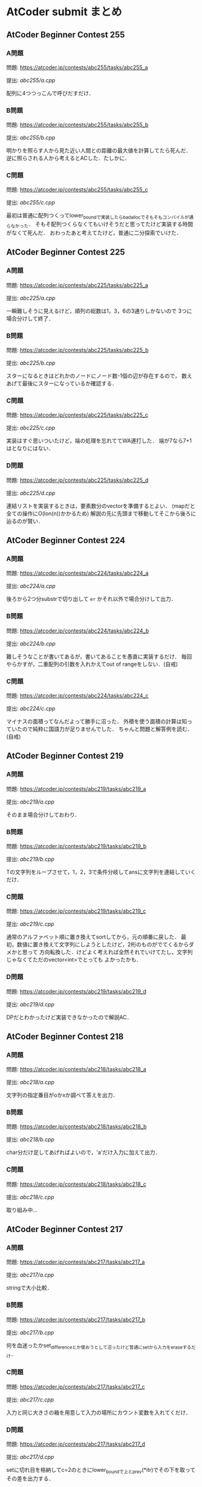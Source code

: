 * AtCoder submit まとめ
** AtCoder Beginner Contest 255
*** A問題
    問題: https://atcoder.jp/contests/abc255/tasks/abc255_a

    提出: [[abc255/a.cpp]]

    配列に4つつっこんで呼びだすだけ．
    
*** B問題
    問題: https://atcoder.jp/contests/abc255/tasks/abc255_b

    提出: [[abc255/b.cpp]]

    明かりを照らす人から見た近い人間との距離の最大値を計算してたら死んだ．
    逆に照らされる人から考えるとACした．たしかに．
    
*** C問題
    問題: https://atcoder.jp/contests/abc255/tasks/abc255_c

    提出: [[abc255/c.cpp]]

    最初は普通に配列つくってlower_boundで実装したらbad_allocでそもそもコンパイルが通らなかった．
    そもそ配列つくらなくてもいけそうだと思ってたけど実装する時間がなくて死んだ．
    おわったあと考えてたけど，普通に二分探索でいけた．
    
  
** AtCoder Beginner Contest 225
*** A問題
    問題: https://atcoder.jp/contests/abc225/tasks/abc225_a

    提出: [[abc225/a.cpp]]

    一瞬難しそうに見えるけど，順列の総数は1，3，6の3通りしかないので
    3つに場合分けして終了．
    
*** B問題
    問題: https://atcoder.jp/contests/abc225/tasks/abc225_b

    提出: [[abc225/b.cpp]]

    スターになるときはどれかのノードにノード数-1個の辺が存在するので，
    数えあげて最後にスターになっているか確認する．

*** C問題
    問題: https://atcoder.jp/contests/abc225/tasks/abc225_c

    提出: [[abc225/c.cpp]]

    実装はすぐ思いついたけど，端の処理を忘れててWA連打した．
    端が7なら7+1はとなりにはない．
    

*** D問題
    問題: https://atcoder.jp/contests/abc225/tasks/abc225_d

    提出: [[abc225/d.cpp]]

    連結リストを実装するときは，要素数分のvectorを準備するとよい．
    (mapだと全ての操作にO(lon(n))かかるため)
    解説の先に先頭まで移動してそこから後ろに辿るのが賢い．

** AtCoder Beginner Contest 224
*** A問題
    問題: https://atcoder.jp/contests/abc224/tasks/abc224_a

    提出: [[abc224/a.cpp]]

    後ろから2つ分substrで切り出して ~er~ かそれ以外で場合分けして出力．

*** B問題
    問題: https://atcoder.jp/contests/abc224/tasks/abc224_b

    提出: [[abc224/b.cpp]]

    難しそうなことが書いてあるが，書いてあることを愚直に実装するだけ．
    毎回やらかすが，二重配列の引数を入れかえてout of rangeをしない．(自戒)

*** C問題
    問題: https://atcoder.jp/contests/abc224/tasks/abc224_c

    提出: [[abc224/c.cpp]]

    マイナスの面積ってなんだよって勝手に沼った．
    外積を使う面積の計算は知っていたので純粋に国語力が足りませんでした．
    ちゃんと問題と解答例を読む．(自戒)
    
** AtCoder Beginner Contest 219
   
*** A問題
    問題: https://atcoder.jp/contests/abc219/tasks/abc219_a

    提出: [[abc219/a.cpp]]

    そのまま場合分けしておわり．
    
*** B問題
    問題: https://atcoder.jp/contests/abc219/tasks/abc219_b

    提出: [[abc219/b.cpp]]

    Tの文字列をループさせて，1，2，3で条件分岐してansに文字列を連結していくだけ．

*** C問題
    問題: https://atcoder.jp/contests/abc219/tasks/abc219_c

    提出: [[abc219/c.cpp]]

    通常のアルファベット順に置き換えてsortしてから，元の順番に戻した．
    最初，数値に置き換えて文字列にしようとしたけど，2桁のものがでてくるからダメかと思って
    方向転換した．けどよく考えれば全然それでいけてたし，文字列じゃなくてただのvector<int>でとっても
    よかったかも．

*** D問題
    問題: https://atcoder.jp/contests/abc219/tasks/abc219_d

    提出: [[abc219/d.cpp]]

    DPだとわかったけど実装できなかったので解説AC．
    
** AtCoder Beginner Contest 218
*** A問題
    問題: https://atcoder.jp/contests/abc218/tasks/abc218_a

    提出: [[abc218/a.cpp]]

    文字列の指定番目がoかxか調べて答えを出力．

*** B問題
    問題: https://atcoder.jp/contests/abc218/tasks/abc218_b

    提出: [[abc218/b.cpp]]

    char分だけ足してあげればよいので，'a'だけ入力に加えて出力．

*** C問題
    問題: https://atcoder.jp/contests/abc218/tasks/abc218_c

    提出: [[abc218/c.cpp]]

    取り組み中…
    
** AtCoder Beginner Contest 217
*** A問題
    問題: https://atcoder.jp/contests/abc217/tasks/abc217_a

    提出: [[abc217/a.cpp]]

    stringで大小比較．

*** B問題
    問題: https://atcoder.jp/contests/abc217/tasks/abc217_b

    提出: [[abc217/b.cpp]]

    何を血迷ったかset_differenceとか使おうとして沼ったけど普通にsetから入力をeraseするだけ．

*** C問題
    問題: https://atcoder.jp/contests/abc217/tasks/abc217_c

    提出: [[abc217/c.cpp]]

    入力と同じ大きさの箱を用意して入力の場所にカウント変数を入れてくだけ．

*** D問題
    問題: https://atcoder.jp/contests/abc217/tasks/abc217_d

    提出: [[abc217/d.cpp]]

    setに切れ目を格納してc=2のときにlower_boundで上とprev(*itr)でその下を取ってその差を出力する．
    
** AtCoder Beginner Contest 216
*** A問題
    問題: https://atcoder.jp/contests/abc216/tasks/abc216_a

    提出: [[abc216/a.cpp]]

    substrで前と後ろから文字列として数字を取得して処理した．もっとうまくやる方法がありそう．
    
*** B問題
    問題: https://atcoder.jp/contests/abc216/tasks/abc216_b

    提出: [[abc216/b.cpp]]

    pairで名前を取ってきて，名前順にsort，前後で同じものがないか比較でおわり．

*** C問題
    問題: https://atcoder.jp/contests/abc216/tasks/abc216_c

    提出: [[abc216/c.cpp]]

    2で割れたら割って，無理だったら1ずつ引いていく．手順をメモしておいて最後に逆順に出力．

*** D問題
    問題: https://atcoder.jp/contests/abc216/tasks/abc216_d

    提出: [[abc216/d.cpp]]

    自力で実装したらTLEで死んだ．死んだやつはO(NM)になったけど，
    うまいこと差分だけを考える方法で実装するとO(N+M)でいける．
    
    最初に走査したときに消せる組み合わせの場所をqueueに突っこんでおいて，
    その後にloopでqueueの中身を1組ずつ消していき，次に出現する次の数について
    いままで出現した場所を記録してるmapと比べて差分ごとに更新していく．
    

** AtCoder Beginner Contest 215
*** A問題
    問題: https://atcoder.jp/contests/abc215/tasks/abc215_a

    提出: [[abc215/a.cpp]]

    ~Hello,World!~ と比較するだけ．

*** B問題
    問題: https://atcoder.jp/contests/abc215/tasks/abc215_b

    提出: [[abc215/b.cpp]]

    0になるまで2で割り続けるだけ．

*** C問題
    問題: https://atcoder.jp/contests/abc215/tasks/abc215_c

    提出: [[abc215/c.cpp]]

    入力をsortして，あとはnext_permutationで回しつつk番目で出力するだけ．
#+BEGIN_SRC c++
sort(s.begin(),s.end());
  do {

  } while(next_permutation(s.begin(), s.end()));
#+END_SRC
  
    next_permutation http://vivi.dyndns.org/tech/cpp/permutation

*** D問題
    問題: https://atcoder.jp/contests/abc215/tasks/abc215_d

    提出: [[abc215/d.cpp]]
    
    コンテスト中に愚直にgcd実装してやったらTLEで死亡した．
    エラトステネスの篩の容量でやるとうまく時間内に解ける．

    とても参考になった https://qiita.com/drken/items/a14e9af0ca2d857dad23
    
** AtCoder Beginner Contest 214
*** A問題
    問題: https://atcoder.jp/contests/abc214/tasks/abc214_a

    提出: [[abc214/a.cpp]]

    素直に条件分岐．
    
*** B問題
    問題: https://atcoder.jp/contests/abc214/tasks/abc214_b

    提出: [[abc214/b.cpp]]

    3重ループで条件を満たすときのみans++．

*** C問題
    問題: https://atcoder.jp/contests/abc214/tasks/abc214_c

    提出: [[abc214/c.cpp]]

    直接宝石を渡された時間と，前の人からもらった時間を比較して早いほうの時間を採用した．
    途中で直接渡された場合，2周しないと更新しきれないので2回同じ処理を回してAC．
    
*** D問題
    問題: https://atcoder.jp/contests/abc214/tasks/abc214_d

    提出: [[abc214/d.cpp]]

    解説見ながら解いた．大事なのは主客転倒をして重みwが計算された回数を数える方向にシフトすること．
    小さいものから順番に数えつつUnion-Findでグループ化していけばいい感じで解けた．
    Union-Findの実装はアルゴリズムとデータ構造（通称けんちょん本）を参考にした．
    
#+BEGIN_SRC c++
struct UnionFind {
  vector<int> par, siz;
  
  UnionFind(int n): par(n, -1), siz(n, 1) { }
  
  int root(int x){
    if(par[x] == -1) return x;
    else return par[x] = root(par[x]);
  }

  bool issame(int x, int y){
    return root(x) == root(y);
  }

  bool unite(int x, int y){
    x = root(x);
    y = root(y);
    if(x == y) return false;
    if(siz[x] < siz[y]) swap(x, y);
    par[y] = x;
    siz[x] += siz[y];
    return true;
  }

  int size(int x){
    return siz[root(x)];
  }
};
#+END_SRC

    主客転倒について

    https://physics0523.hatenablog.com/entry/2020/01/12/052513

    解説

    https://blog.hamayanhamayan.com/entry/2021/08/15/034729
   
** AtCoder Beginner Contest 213
*** A問題
    問題: https://atcoder.jp/contests/abc213/tasks/abc213_a

    提出: [[abc213/a.cpp]]

    両辺に対してAをxorすると，出力は A xor B，つまり ~A^B~ で良い．

*** B問題
    問題: https://atcoder.jp/contests/abc213/tasks/abc213_b

    提出: [[abc213/b.cpp]]

    一番大きい値と二番めに大きい値を保持してforを回す．
    pairに位置を持たせて入力でsortして下から2番目の位置の参照でも解ける．

*** C問題
    問題: https://atcoder.jp/contests/abc213/tasks/abc213_c

    提出: [[abc213/c.cpp]]
    
    力技で隣の数との差分の和を引いていくループを実装して計算したけど
    この問題は座標圧縮という典型アルゴリズムそのものらしい．

    座標圧縮の解説

    https://blog.hamayanhamayan.com/entry/2021/08/09/010106

    https://drken1215.hatenablog.com/entry/2021/08/09/235400


    座標圧縮で実装

    map [[abc213/c_map.cpp]]
    
    sort [[abc213/c_sort.cpp]]

*** D問題
    問題: https://atcoder.jp/contests/abc213/tasks/abc213_d

    提出: [[abc213/d.cpp]]
    
    深さ優先探索だ！！！となったけど実装がさっぱりだったので下記の参考サイトの
    DFSの実装を参考に書いたら通った．なんかsortするときのループの回数が一回足りてなくて
    ハマった…．
    
#+BEGIN_SRC c++
void dfs(const vector<vector<int>> &graph, vector<bool> &seen, int v){
  seen[v] = true;
  for(auto next_v: graph[v]){
    if(seen[next_v]){
      continue;
    }
    // 行きがけの処理
    dfs(graph, seen, next_v);    
  }
  // 帰りがけの処理
}
#+END_SRC

    DFS解説

    https://qiita.com/drken/items/4a7869c5e304883f539b

** AtCoder Beginner Contest 212
*** A問題
    問題: https://atcoder.jp/contests/abc212/tasks/abc212_a

    提出: [[abc212/a.cpp]]

    if文連打でおわり．

*** B問題
    問題: https://atcoder.jp/contests/abc212/tasks/abc212_b

    提出: [[abc212/b.cpp]]

    二つの処理を同時に処理しようとしたら沼ったのでリーダブルコードにも書いてある通り
    複数のタスクは一つずつ実装しましょう．
    flagで管理する形の問題は，デフォルトTrueでループの中などでFalseするのがみやすくてよい．
    あと複数の処理でflag管理するときは別々の変数作って，最後にorなどで出力を制御すると
    いいと学びました．(公式解説参照)
    
*** C問題
    問題: https://atcoder.jp/contests/abc212/tasks/abc212_c

    提出: [[abc212/c.cpp]]

    どうみても愚直に2重ループ回してもまにあわないのでlower_boundで可能性のある2択まで
    絞りこんで小さい方を採用する方法でループ回しておわり．
    解説では，AとBの要素の大きさを比較することでO(N+M)でループ回してて感動した．

*** D問題
    問題: https://atcoder.jp/contests/abc212/tasks/abc212_d

    提出: [[abc212/d.cpp]]

    どうみてもヒープでなんとかなりそうなので，priority_queueを使って実装した．
    どうしてもqueueの入口と出口で追加分の処理をしたかったので，
    queueに突っ込む前に現在までの追加分を引いて，出すときにその時の追加分を足す処理
    したらうまくいった．

    
    

